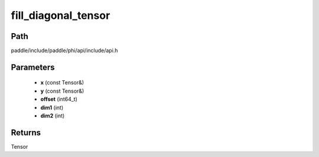 .. _en_api_paddle_experimental_fill_diagonal_tensor:

fill_diagonal_tensor
-------------------------------

.. cpp:function:: Tensor fill_diagonal_tensor ( const Tensor & x , const Tensor & y , int64_t offset = 0 , int dim1 = 0 , int dim2 = 1 ) ;



Path
:::::::::::::::::::::
paddle/include/paddle/phi/api/include/api.h

Parameters
:::::::::::::::::::::
	- **x** (const Tensor&)
	- **y** (const Tensor&)
	- **offset** (int64_t)
	- **dim1** (int)
	- **dim2** (int)

Returns
:::::::::::::::::::::
Tensor

